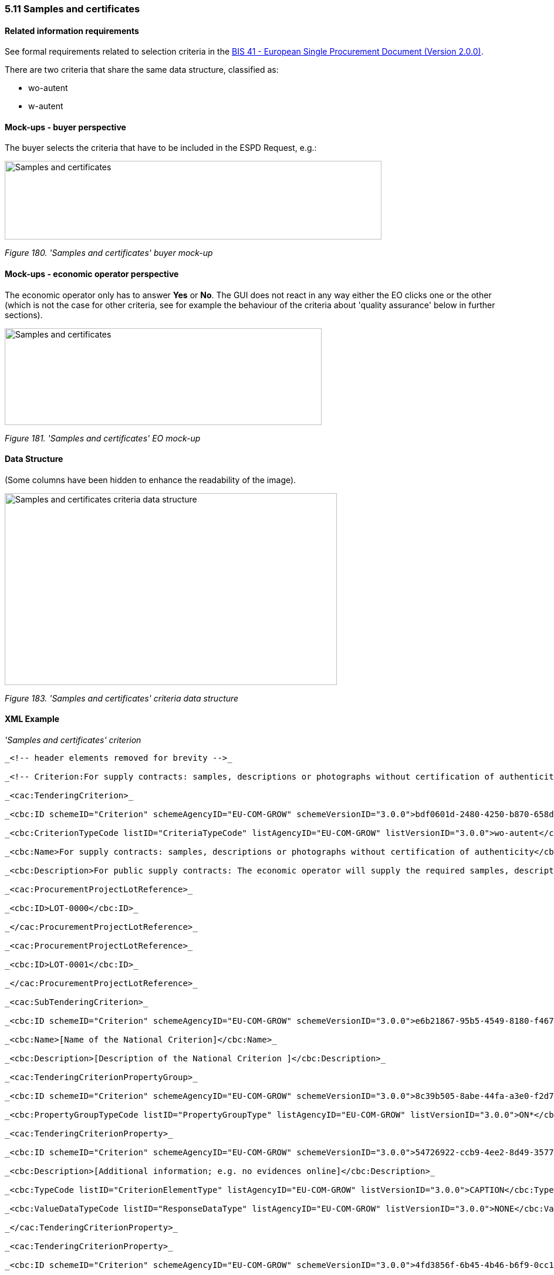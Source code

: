 === 5.11 Samples and certificates

==== Related information requirements

See formal requirements related to selection criteria in the link:http://wiki.ds.unipi.gr/pages/viewpage.action?pageId=44367916[BIS 41 - European Single Procurement Document (Version 2.0.0)].

There are two criteria that share the same data structure, classified as:

* wo-autent
* w-autent

==== Mock-ups - buyer perspective

The buyer selects the criteria that have to be included in the ESPD Request, e.g.:

image:Samples_certificates_CA mock-up.png['Samples and certificates' buyer mock-up,width=642,height=134]

_Figure 180. 'Samples and certificates' buyer mock-up_

==== Mock-ups - economic operator perspective

The economic operator only has to answer *Yes* or *No*. The GUI does not react in any way either the EO clicks one or the other (which is not the case for other criteria, see for example the behaviour of the criteria about 'quality assurance' below in further sections).

image:Samples_certificates_EO_mock-up.png['Samples and certificates' EO mock-up,width=540,height=165]

_Figure 181. 'Samples and certificates' EO mock-up_

==== Data Structure

(Some columns have been hidden to enhance the readability of the image).

image:Samples_certificates_criteria_data_structure.png[Samples and certificates criteria data structure,width=566,height=327]

_Figure 183. 'Samples and certificates' criteria data structure_

==== XML Example

_'Samples and certificates' criterion_
[source,xml]
----
_<!-- header elements removed for brevity -->_

_<!-- Criterion:For supply contracts: samples, descriptions or photographs without certification of authenticity -->_

_<cac:TenderingCriterion>_

_<cbc:ID schemeID="Criterion" schemeAgencyID="EU-COM-GROW" schemeVersionID="3.0.0">bdf0601d-2480-4250-b870-658d0ee95be6</cbc:ID>_

_<cbc:CriterionTypeCode listID="CriteriaTypeCode" listAgencyID="EU-COM-GROW" listVersionID="3.0.0">wo-autent</cbc:CriterionTypeCode>_

_<cbc:Name>For supply contracts: samples, descriptions or photographs without certification of authenticity</cbc:Name>_

_<cbc:Description>For public supply contracts: The economic operator will supply the required samples, descriptions or photographs of the products to be supplied, which do not need to be accompanied by certifications of authenticity.</cbc:Description>_

_<cac:ProcurementProjectLotReference>_

_<cbc:ID>LOT-0000</cbc:ID>_

_</cac:ProcurementProjectLotReference>_

_<cac:ProcurementProjectLotReference>_

_<cbc:ID>LOT-0001</cbc:ID>_

_</cac:ProcurementProjectLotReference>_

_<cac:SubTenderingCriterion>_

_<cbc:ID schemeID="Criterion" schemeAgencyID="EU-COM-GROW" schemeVersionID="3.0.0">e6b21867-95b5-4549-8180-f4673219b179</cbc:ID>_

_<cbc:Name>[Name of the National Criterion]</cbc:Name>_

_<cbc:Description>[Description of the National Criterion ]</cbc:Description>_

_<cac:TenderingCriterionPropertyGroup>_

_<cbc:ID schemeID="Criterion" schemeAgencyID="EU-COM-GROW" schemeVersionID="3.0.0">8c39b505-8abe-44fa-a3e0-f2d78b9d8224</cbc:ID>_

_<cbc:PropertyGroupTypeCode listID="PropertyGroupType" listAgencyID="EU-COM-GROW" listVersionID="3.0.0">ON*</cbc:PropertyGroupTypeCode>_

_<cac:TenderingCriterionProperty>_

_<cbc:ID schemeID="Criterion" schemeAgencyID="EU-COM-GROW" schemeVersionID="3.0.0">54726922-ccb9-4ee2-8d49-3577bdfa9dcf</cbc:ID>_

_<cbc:Description>[Additional information; e.g. no evidences online]</cbc:Description>_

_<cbc:TypeCode listID="CriterionElementType" listAgencyID="EU-COM-GROW" listVersionID="3.0.0">CAPTION</cbc:TypeCode>_

_<cbc:ValueDataTypeCode listID="ResponseDataType" listAgencyID="EU-COM-GROW" listVersionID="3.0.0">NONE</cbc:ValueDataTypeCode>_

_</cac:TenderingCriterionProperty>_

_<cac:TenderingCriterionProperty>_

_<cbc:ID schemeID="Criterion" schemeAgencyID="EU-COM-GROW" schemeVersionID="3.0.0">4fd3856f-6b45-4b46-b6f9-0cc1df08eb96</cbc:ID>_

_<cbc:Description>Your Answer</cbc:Description>_

_<cbc:TypeCode listID="CriterionElementType" listAgencyID="EU-COM-GROW" listVersionID="3.0.0">QUESTION</cbc:TypeCode>_

_<cbc:ValueDataTypeCode listID="ResponseDataType" listAgencyID="EU-COM-GROW" listVersionID="3.0.0">INDICATOR</cbc:ValueDataTypeCode>_

_</cac:TenderingCriterionProperty>_

_</cac:TenderingCriterionPropertyGroup>_

_</cac:SubTenderingCriterion>_

_<cac:Legislation>_

_<cbc:ID schemeID="Criterion" schemeAgencyID="EU-COM-GROW" schemeVersionID="3.0.0">fd878129-919e-4828-ba35-1c146757926c</cbc:ID>_

_<cbc:Title>[Legislation title]</cbc:Title>_

_<cbc:Description>[Legislation description]</cbc:Description>_

_<cbc:JurisdictionLevel>EU</cbc:JurisdictionLevel>_

_<cbc:Article>[Article, e.g. Article 2.I.a]</cbc:Article>_

_<cbc:URI>http://eur-lex.europa.eu/</cbc:URI>_

_<cac:Language>_

_<cbc:LocaleCode listID="language" listAgencyName="EU-COM-OP" listVersionID="20201216-0">ENG</cbc:LocaleCode>_

_</cac:Language>_

_</cac:Legislation>_

_<cac:TenderingCriterionPropertyGroup>_

_<cbc:ID schemeID="Criterion" schemeAgencyID="EU-COM-GROW" schemeVersionID="3.0.0">0e50931d-4d39-4f1d-9fdc-b2cf16c0807a</cbc:ID>_

_<cbc:PropertyGroupTypeCode listID="PropertyGroupType" listAgencyID="EU-COM-GROW" listVersionID="3.0.0">ON*</cbc:PropertyGroupTypeCode>_

_<cac:TenderingCriterionProperty>_

_<cbc:ID schemeID="Criterion" schemeAgencyID="EU-COM-GROW" schemeVersionID="3.0.0">03603e23-019a-4836-a5f1-4fb7b8d43ea0</cbc:ID>_

_<cbc:Description>Does the EO fulfil the criteria by itself?</cbc:Description>_

_<cbc:TypeCode listID="CriterionElementType" listAgencyID="EU-COM-GROW" listVersionID="3.0.0">QUESTION</cbc:TypeCode>_

_<cbc:ValueDataTypeCode listID="ResponseDataType" listAgencyID="EU-COM-GROW" listVersionID="3.0.0">INDICATOR</cbc:ValueDataTypeCode>_

_</cac:TenderingCriterionProperty>_

_<cac:SubsidiaryTenderingCriterionPropertyGroup>_

_<cbc:ID schemeID="Criterion" schemeAgencyID="EU-COM-GROW" schemeVersionID="3.0.0">fe557ed0-2387-478f-a9be-d0f3457c088e</cbc:ID>_

_<cbc:PropertyGroupTypeCode listID="PropertyGroupType" listAgencyID="EU-COM-GROW" listVersionID="3.0.0">ONFALSE</cbc:PropertyGroupTypeCode>_

_<cac:TenderingCriterionProperty>_

_<cbc:ID schemeID="Criterion" schemeAgencyID="EU-COM-GROW" schemeVersionID="3.0.0">304a9ac9-2d7d-4250-a9db-9cd94dfd97ae</cbc:ID>_

_<cbc:Description>In the case of no – Relied upon or not</cbc:Description>_

_<cbc:TypeCode listID="CriterionElementType" listAgencyID="EU-COM-GROW" listVersionID="3.0.0">QUESTION</cbc:TypeCode>_

_<cbc:ValueDataTypeCode listID="ResponseDataType" listAgencyID="EU-COM-GROW" listVersionID="3.0.0">INDICATOR</cbc:ValueDataTypeCode>_

_</cac:TenderingCriterionProperty>_

_<cac:SubsidiaryTenderingCriterionPropertyGroup>_

_<cbc:ID schemeID="Criterion" schemeAgencyID="EU-COM-GROW" schemeVersionID="3.0.0">e296a1cc-83d3-48ac-b4e4-7e7d0ae0af25</cbc:ID>_

_<cbc:PropertyGroupTypeCode listID="PropertyGroupType" listAgencyID="EU-COM-GROW" listVersionID="3.0.0">ONTRUE</cbc:PropertyGroupTypeCode>_

_<cac:TenderingCriterionProperty>_

_<cbc:ID schemeID="Criterion" schemeAgencyID="EU-COM-GROW" schemeVersionID="3.0.0">ee288ddc-3d0d-4681-9b42-478ebb0062ab</cbc:ID>_

_<cbc:Description>Name of the entity</cbc:Description>_

_<cbc:TypeCode listID="CriterionElementType" listAgencyID="EU-COM-GROW" listVersionID="3.0.0">QUESTION</cbc:TypeCode>_

_<cbc:ValueDataTypeCode listID="ResponseDataType" listAgencyID="EU-COM-GROW" listVersionID="3.0.0">DESCRIPTION</cbc:ValueDataTypeCode>_

_</cac:TenderingCriterionProperty>_

_<cac:TenderingCriterionProperty>_

_<cbc:ID schemeID="Criterion" schemeAgencyID="EU-COM-GROW" schemeVersionID="3.0.0">1cdedd77-7cd6-43b8-9831-efa0fd211250</cbc:ID>_

_<cbc:Description>ID of the entity</cbc:Description>_

_<cbc:TypeCode listID="CriterionElementType" listAgencyID="EU-COM-GROW" listVersionID="3.0.0">QUESTION</cbc:TypeCode>_

_<cbc:ValueDataTypeCode listID="ResponseDataType" listAgencyID="EU-COM-GROW" listVersionID="3.0.0">ECONOMIC_OPERATOR_IDENTIFIER</cbc:ValueDataTypeCode>_

_</cac:TenderingCriterionProperty>_

_</cac:SubsidiaryTenderingCriterionPropertyGroup>_

_</cac:SubsidiaryTenderingCriterionPropertyGroup>_

_</cac:TenderingCriterionPropertyGroup>_

_<cac:TenderingCriterionPropertyGroup>_

_<cbc:ID schemeID="Criterion" schemeAgencyID="EU-COM-GROW" schemeVersionID="3.0.0">cb73544d-e8bb-4cc6-819b-b8e04f1e240e</cbc:ID>_

_<cbc:PropertyGroupTypeCode listID="PropertyGroupType" listAgencyID="EU-COM-GROW" listVersionID="3.0.0">ON*</cbc:PropertyGroupTypeCode>_

_<cac:TenderingCriterionProperty>_

_<cbc:ID schemeID="Criterion" schemeAgencyID="EU-COM-GROW" schemeVersionID="3.0.0">a2a389cf-8334-4907-92bf-50bf8cbaf756</cbc:ID>_

_<cbc:Description>Your answer?</cbc:Description>_

_<cbc:TypeCode listID="CriterionElementType" listAgencyID="EU-COM-GROW" listVersionID="3.0.0">QUESTION</cbc:TypeCode>_

_<cbc:ValueDataTypeCode listID="ResponseDataType" listAgencyID="EU-COM-GROW" listVersionID="3.0.0">INDICATOR</cbc:ValueDataTypeCode>_

_</cac:TenderingCriterionProperty>_

_</cac:TenderingCriterionPropertyGroup>_

_<cac:TenderingCriterionPropertyGroup>_

_<cbc:ID schemeID="Criterion" schemeAgencyID="EU-COM-GROW" schemeVersionID="3.0.0">7458d42a-e581-4640-9283-34ceb3ad4345</cbc:ID>_

_<cbc:PropertyGroupTypeCode listID="PropertyGroupType" listAgencyID="EU-COM-GROW" listVersionID="3.0.0">ON*</cbc:PropertyGroupTypeCode>_

_<cac:TenderingCriterionProperty>_

_<cbc:ID schemeID="Criterion" schemeAgencyID="EU-COM-GROW" schemeVersionID="3.0.0">7711503e-6a2f-4b79-b773-15e5407a3972</cbc:ID>_

_<cbc:Description>Is this information available electronically?</cbc:Description>_

_<cbc:TypeCode listID="CriterionElementType" listAgencyID="EU-COM-GROW" listVersionID="3.0.0">QUESTION</cbc:TypeCode>_

_<cbc:ValueDataTypeCode listID="ResponseDataType" listAgencyID="EU-COM-GROW" listVersionID="3.0.0">INDICATOR</cbc:ValueDataTypeCode>_

_</cac:TenderingCriterionProperty>_

_<cac:SubsidiaryTenderingCriterionPropertyGroup>_

_<cbc:ID schemeID="Criterion" schemeAgencyID="EU-COM-GROW" schemeVersionID="3.0.0">41dd2e9b-1bfd-44c7-93ee-56bd74a4334b</cbc:ID>_

_<cbc:PropertyGroupTypeCode listID="PropertyGroupType" listAgencyID="EU-COM-GROW" listVersionID="3.0.0">ONTRUE</cbc:PropertyGroupTypeCode>_

_<cac:TenderingCriterionProperty>_

_<cbc:ID schemeID="Criterion" schemeAgencyID="EU-COM-GROW" schemeVersionID="3.0.0">b125574d-1491-48c0-bc08-514ecdaa8325</cbc:ID>_

_<cbc:Description>Evidence Supplied</cbc:Description>_

_<cbc:TypeCode listID="CriterionElementType" listAgencyID="EU-COM-GROW" listVersionID="3.0.0">QUESTION</cbc:TypeCode>_

_<cbc:ValueDataTypeCode listID="ResponseDataType" listAgencyID="EU-COM-GROW" listVersionID="3.0.0">EVIDENCE_IDENTIFIER</cbc:ValueDataTypeCode>_

_</cac:TenderingCriterionProperty>_

_</cac:SubsidiaryTenderingCriterionPropertyGroup>_

_</cac:TenderingCriterionPropertyGroup>_

_</cac:TenderingCriterion>_
----